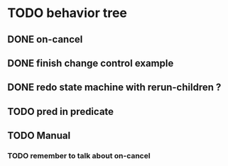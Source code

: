 #+STARTUP: hidestars indent content
* TODO behavior tree
** DONE on-cancel
** DONE finish change control example
** DONE redo state machine with rerun-children ?
** TODO pred in predicate
** TODO Manual
*** TODO remember to talk about on-cancel
